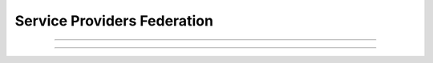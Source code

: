 Service Providers Federation
^^^^^^^^^^^^^^^^^^^^^^^^^^^^

.. thumbnail:: sp.png

  A Service Provider federation means that at least one of the metadatastore have its entity definition.


------------


.. thumbnail:: validate_sp.png

  On save the Service Provider will be validated upon the presence of its entityID in MetadataStore, the importability of its AttributeProcessor, the validity of attribute mapping regarding the JSON syntax.


------------


.. thumbnail:: validate_multi_sp.png

  You can even select multiple Service Providers and validate them all in a single click. Even if you activate some of them, by clicking on the is_active check_box, on each save the validation will start.
